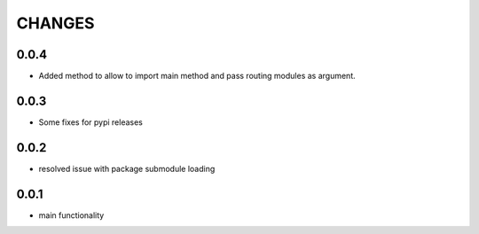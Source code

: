 =======
CHANGES
=======

0.0.4
-----

- Added method to allow to import main method and pass routing modules as argument.

0.0.3
-----

- Some fixes for pypi releases

0.0.2
-----

- resolved issue with package submodule loading

0.0.1
-----

- main functionality
